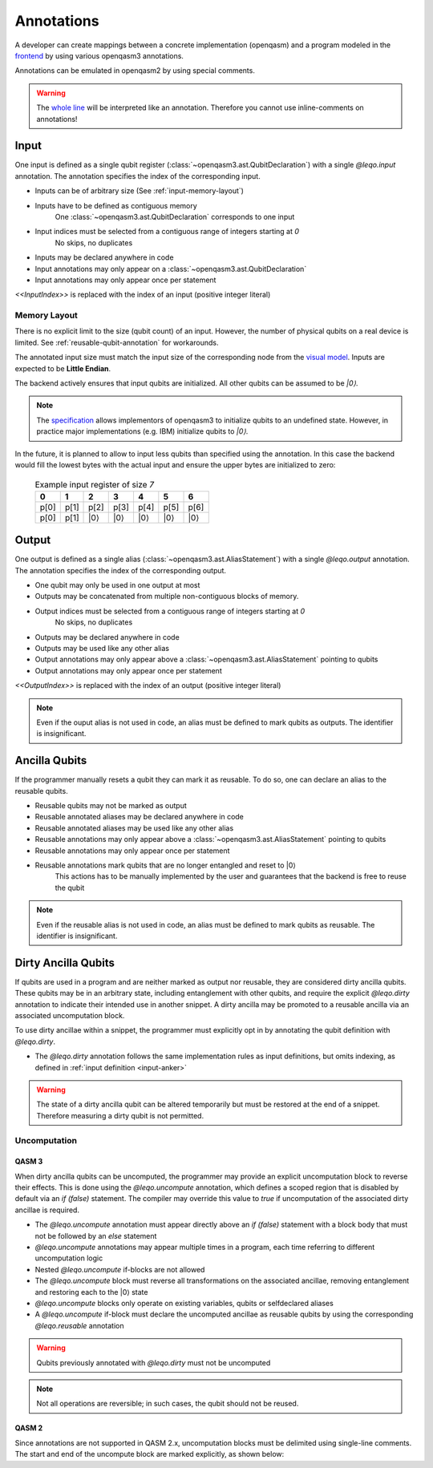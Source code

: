 Annotations
===========

A developer can create mappings between a concrete implementation (openqasm) and a program modeled in the `frontend <https://github.com/LEQO-Framework/low-code-modeler>`_ by using various openqasm3 annotations.

Annotations can be emulated in openqasm2 by using special comments.

.. warning::
    The `whole line <https://openqasm.com/language/directives.html#annotations#:~:text=continue%20to%20the%20end%20of%20the%20line>`_ will be interpreted like an annotation.
    Therefore you cannot use inline-comments on annotations!

.. _input-anker:

Input
-----

One input is defined as a single qubit register (:class:`~openqasm3.ast.QubitDeclaration`) with a single `@leqo.input` annotation.
The annotation specifies the index of the corresponding input.

* Inputs can be of arbitrary size (See :ref:`input-memory-layout`)
* Inputs have to be defined as contiguous memory
    One :class:`~openqasm3.ast.QubitDeclaration` corresponds to one input
* Input indices must be selected from a contiguous range of integers starting at `0`
   No skips, no duplicates
* Inputs may be declared anywhere in code
* Input annotations may only appear on a :class:`~openqasm3.ast.QubitDeclaration`
* Input annotations may only appear once per statement

.. code-block:: openqasm3
    :linenos:

    // Qubit array
    @leqo.input <<InputIndex>>
    qubit[<<length>>] someName;

.. code-block:: openqasm3
    :linenos:

    // Single qubit
    @leqo.input <<InputIndex>>
    qubit someName;

`<<InputIndex>>` is replaced with the index of an input (positive integer literal)

.. code-block:: openqasm3
    :linenos:

    // Example
    @leqo.input 0
    qubit someName;

.. _input-memory-layout:

Memory Layout
~~~~~~~~~~~~~

There is no explicit limit to the size (qubit count) of an input.
However, the number of physical qubits on a real device is limited.
See :ref:`reusable-qubit-annotation` for workarounds.

The annotated input size must match the input size of the corresponding node from the `visual model <https://github.com/LEQO-Framework/low-code-modeler>`_.
Inputs are expected to be **Little Endian**.

The backend actively ensures that input qubits are initialized.
All other qubits can be assumed to be `\|0⟩`.

.. note::
    The `specification <https://openqasm.com/language/types.html#qubits#:~:text=Qubits%20are%20initially%20in%20an%20undefined%20state>`_ allows implementors of openqasm3 to initialize qubits to an undefined state.
    However, in practice major implementations (e.g. IBM) initialize qubits to `\|0⟩`.

In the future, it is planned to allow to input less qubits than specified using the annotation.
In this case the backend would fill the lowest bytes with the actual input and ensure the upper bytes are initialized to zero:

    .. csv-table:: Example input register of size `7`
        :header: "0", "1", "2", "3", "4", "5", "6"

        "p[0]", "p[1]", "p[2]", "p[3]", "p[4]", "p[5]", "p[6]"
        "p[0]", "p[1]", "\|0⟩", "\|0⟩", "\|0⟩", "\|0⟩", "\|0⟩"

Output
------

One output is defined as a single alias (:class:`~openqasm3.ast.AliasStatement`) with a single `@leqo.output` annotation.
The annotation specifies the index of the corresponding output.

* One qubit may only be used in one output at most
* Outputs may be concatenated from multiple non-contiguous blocks of memory.
* Output indices must be selected from a contiguous range of integers starting at `0`
    No skips, no duplicates
* Outputs may be declared anywhere in code
* Outputs may be used like any other alias
* Output annotations may only appear above a :class:`~openqasm3.ast.AliasStatement` pointing to qubits
* Output annotations may only appear once per statement

.. code-block:: openqasm3
    :linenos:

    @leqo.output <<OutputIndex>>
    let someOutput = <<Expression>>;

`<<OutputIndex>>` is replaced with the index of an output (positive integer literal)

.. code-block:: openqasm3
    :linenos:

    // Example
    qubit[10] a;
    qubit[4] b;

    @leqo.output 0
    let output1 = a[1:2:3] ++ b[{1,2,3}];

.. note::
    Even if the ouput alias is not used in code, an alias must be defined to mark qubits as outputs.
    The identifier is insignificant.

.. _reusable-qubit-annotation:

Ancilla Qubits
--------------

If the programmer manually resets a qubit they can mark it as reusable.
To do so, one can declare an alias to the reusable qubits.

* Reusable qubits may not be marked as output
* Reusable annotated aliases may be declared anywhere in code
* Reusable annotated aliases may be used like any other alias
* Reusable annotations may only appear above a :class:`~openqasm3.ast.AliasStatement` pointing to qubits
* Reusable annotations may only appear once per statement
* Reusable annotations mark qubits that are no longer entangled and reset to \|0⟩
    This actions has to be manually implemented by the user and guarantees that the backend is free to reuse the qubit

.. code-block:: openqasm3
    :linenos:

    @leqo.reusable
    let reusable1 = <<Expression>>;

.. code-block:: openqasm3
    :linenos:

    // Example
    @leqo.reusable
    let reusable1 = a[0];

.. note::
    Even if the reusable alias is not used in code, an alias must be defined to mark qubits as reusable.
    The identifier is insignificant.

Dirty Ancilla Qubits
--------------------

If qubits are used in a program and are neither marked as output nor reusable, they are considered dirty ancilla qubits.
These qubits may be in an arbitrary state, including entanglement with other qubits, and require the explicit `@leqo.dirty` annotation to indicate their intended use in another snippet.
A dirty ancilla may be promoted to a reusable ancilla via an associated uncomputation block.

To use dirty ancillae within a snippet, the programmer must explicitly opt in by annotating the qubit definition with `@leqo.dirty`.

* The `@leqo.dirty` annotation follows the same implementation rules as input definitions, but omits indexing, as defined in :ref:`input definition <input-anker>`

.. warning::
    The state of a dirty ancilla qubit can be altered temporarily but must be restored at the end of a snippet.
    Therefore measuring a dirty qubit is not permitted.

.. code-block:: openqasm3
    :linenos:

    // Single dirty ancilla
    @leqo.dirty
    qubit singleDirtyAncilla;

.. code-block:: openqasm3
    :linenos:

    // Dirty ancilla array
    @leqo.dirty
    qubit[<<length>>] dirtyAncillaArray;

Uncomputation
~~~~~~~~~~~~~
QASM 3
^^^^^^
When dirty ancilla qubits can be uncomputed, the programmer may provide an explicit uncomputation block to reverse their effects.
This is done using the `@leqo.uncompute` annotation, which defines a scoped region that is disabled by default via an `if (false)` statement.
The compiler may override this value to `true` if uncomputation of the associated dirty ancillae is required.

* The `@leqo.uncompute` annotation must appear directly above an `if (false)` statement with a block body that must not be followed by an `else` statement
* `@leqo.uncompute` annotations may appear multiple times in a program, each time referring to different uncomputation logic
* Nested `@leqo.uncompute` if-blocks are not allowed
* The `@leqo.uncompute` block must reverse all transformations on the associated ancillae, removing entanglement and restoring each to the |0⟩ state
* `@leqo.uncompute` blocks only operate on existing variables, qubits or selfdeclared aliases
* A `@leqo.uncompute` if-block must declare the uncomputed ancillae as reusable qubits by using the corresponding `@leqo.reusable` annotation

.. warning::
    Qubits previously annotated with `@leqo.dirty` must not be uncomputed

.. note::
    Not all operations are reversible; in such cases, the qubit should not be reused.

.. code-block:: openqasm3
    :linenos:

    @leqo.uncompute
    if (false) {
        // some uncompute operation

        @leqo.reusable
        let reusable1 = dirtyAncilla1
    }

QASM 2
^^^^^^
Since annotations are not supported in QASM 2.x, uncomputation blocks must be delimited using single-line comments.
The start and end of the uncompute block are marked explicitly, as shown below:

.. code-block:: openqasm2
    :linenos:
    // @leqo.uncompute start
    someUncomputeOperation

    @leqo.reusable
    let reusable1 = dirtyAncilla1
    // @leqo.uncompute end

